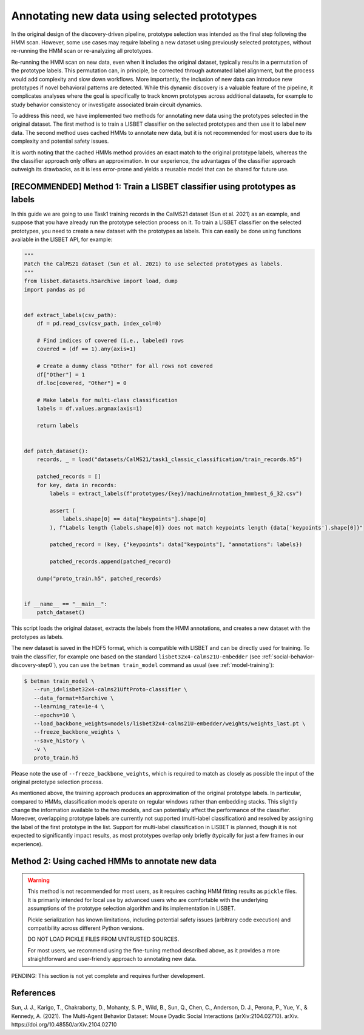 .. _prototype-inference:

Annotating new data using selected prototypes
=============================================

In the original design of the discovery-driven pipeline, prototype selection was intended as the final step following the HMM scan.
However, some use cases may require labeling a new dataset using previously selected prototypes, without re-running the HMM scan or re-analyzing all prototypes.

Re-running the HMM scan on new data, even when it includes the original dataset, typically results in a permutation of the prototype labels.
This permutation can, in principle, be corrected through automated label alignment, but the process would add complexity and slow down workflows.
More importantly, the inclusion of new data can introduce new prototypes if novel behavioral patterns are detected.
While this dynamic discovery is a valuable feature of the pipeline, it complicates analyses where the goal is specifically to track known prototypes across additional datasets, for example to study behavior consistency or investigate associated brain circuit dynamics.

To address this need, we have implemented two methods for annotating new data using the prototypes selected in the original dataset.
The first method is to train a LISBET classifier on the selected prototypes and then use it to label new data.
The second method uses cached HMMs to annotate new data, but it is not recommended for most users due to its complexity and potential safety issues.

It is worth noting that the cached HMMs method provides an exact match to the original prototype labels, whereas the the classifier approach only offers an approximation.
In our experience, the advantages of the classifier approach outweigh its drawbacks, as it is less error-prone and yields a reusable model that can be shared for future use.

[RECOMMENDED] Method 1: Train a LISBET classifier using prototypes as labels
----------------------------------------------------------------------------------

In this guide we are going to use Task1 training records in the CalMS21 dataset (Sun et al. 2021) as an example, and suppose that you have already run the prototype selection process on it.
To train a LISBET classifier on the selected prototypes, you need to create a new dataset with the prototypes as labels.
This can easily be done using functions available in the LISBET API, for example:

.. code-block:: python

    """
    Patch the CalMS21 dataset (Sun et al. 2021) to use selected prototypes as labels.
    """
    from lisbet.datasets.h5archive import load, dump
    import pandas as pd


    def extract_labels(csv_path):
        df = pd.read_csv(csv_path, index_col=0)

        # Find indices of covered (i.e., labeled) rows
        covered = (df == 1).any(axis=1)

        # Create a dummy class "Other" for all rows not covered
        df["Other"] = 1
        df.loc[covered, "Other"] = 0

        # Make labels for multi-class classification
        labels = df.values.argmax(axis=1)

        return labels


    def patch_dataset():
        records, _ = load("datasets/CalMS21/task1_classic_classification/train_records.h5")

        patched_records = []
        for key, data in records:
            labels = extract_labels(f"prototypes/{key}/machineAnnotation_hmmbest_6_32.csv")

            assert (
                labels.shape[0] == data["keypoints"].shape[0]
            ), f"Labels length {labels.shape[0]} does not match keypoints length {data['keypoints'].shape[0]}"

            patched_record = (key, {"keypoints": data["keypoints"], "annotations": labels})

            patched_records.append(patched_record)

        dump("proto_train.h5", patched_records)


    if __name__ == "__main__":
        patch_dataset()

This script loads the original dataset, extracts the labels from the HMM annotations, and creates a new dataset with the prototypes as labels.

The new dataset is saved in the HDF5 format, which is compatible with LISBET and can be directly used for training.
To train the classifier, for example one based on the standard ``lisbet32x4-calms21U-embedder`` (see :ref:`social-behavior-discovery-step0`), you can use the ``betman train_model`` command as usual (see :ref:`model-training`):

.. code-block:: console

   $ betman train_model \
      --run_id=lisbet32x4-calms21UftProto-classifier \
      --data_format=h5archive \
      --learning_rate=1e-4 \
      --epochs=10 \
      --load_backbone_weights=models/lisbet32x4-calms21U-embedder/weights/weights_last.pt \
      --freeze_backbone_weights \
      --save_history \
      -v \
      proto_train.h5

Please note the use of ``--freeze_backbone_weights``, which is required to match as closely as possible the input of the original prototype selection process.

As mentioned above, the training approach produces an approximation of the original prototype labels.
In particular, compared to HMMs, classification models operate on regular windows rather than embedding stacks.
This slightly change the information available to the two models, and can potentially affect the performance of the classifier.
Moreover, overlapping prototype labels are currently not supported (multi-label classification) and resolved by assigning the label of the first prototype in the list.
Support for multi-label classification in LISBET is planned, though it is not expected to significantly impact results, as most prototypes overlap only briefly (typically for just a few frames in our experience).

Method 2: Using cached HMMs to annotate new data
------------------------------------------------

.. warning::
   This method is not recommended for most users, as it requires caching HMM fitting results as ``pickle`` files.
   It is primarily intended for local use by advanced users who are comfortable with the underlying assumptions of the prototype selection algorithm and its implementation in LISBET.

   Pickle serialization has known limitations, including potential safety issues (arbitrary code execution) and compatibility across different Python versions.

   DO NOT LOAD PICKLE FILES FROM UNTRUSTED SOURCES.

   For most users, we recommend using the fine-tuning method described above, as it provides a more straightforward and user-friendly approach to annotating new data.

PENDING: This section is not yet complete and requires further development.

References
----------

Sun, J. J., Karigo, T., Chakraborty, D., Mohanty, S. P., Wild, B., Sun, Q., Chen, C., Anderson, D. J., Perona, P., Yue, Y., & Kennedy, A. (2021).
The Multi-Agent Behavior Dataset: Mouse Dyadic Social Interactions (arXiv:2104.02710).
arXiv.
https://doi.org/10.48550/arXiv.2104.02710
